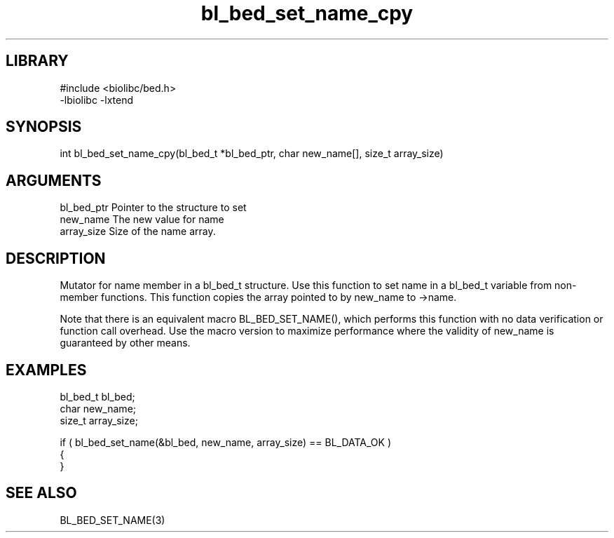 \" Generated by c2man from bl_bed_set_name_cpy.c
.TH bl_bed_set_name_cpy 3

.SH LIBRARY
\" Indicate #includes, library name, -L and -l flags
.nf
.na
#include <biolibc/bed.h>
-lbiolibc -lxtend
.ad
.fi

\" Convention:
\" Underline anything that is typed verbatim - commands, etc.
.SH SYNOPSIS
.PP
.nf 
.na
int     bl_bed_set_name_cpy(bl_bed_t *bl_bed_ptr, char new_name[], size_t array_size)
.ad
.fi

.SH ARGUMENTS
.nf
.na
bl_bed_ptr      Pointer to the structure to set
new_name        The new value for name
array_size      Size of the name array.
.ad
.fi

.SH DESCRIPTION

Mutator for name member in a bl_bed_t structure.
Use this function to set name in a bl_bed_t variable
from non-member functions.  This function copies the array pointed to
by new_name to ->name.

Note that there is an equivalent macro BL_BED_SET_NAME(), which performs
this function with no data verification or function call overhead.
Use the macro version to maximize performance where the validity
of new_name is guaranteed by other means.

.SH EXAMPLES
.nf
.na

bl_bed_t        bl_bed;
char            new_name;
size_t          array_size;

if ( bl_bed_set_name(&bl_bed, new_name, array_size) == BL_DATA_OK )
{
}
.ad
.fi

.SH SEE ALSO

BL_BED_SET_NAME(3)

